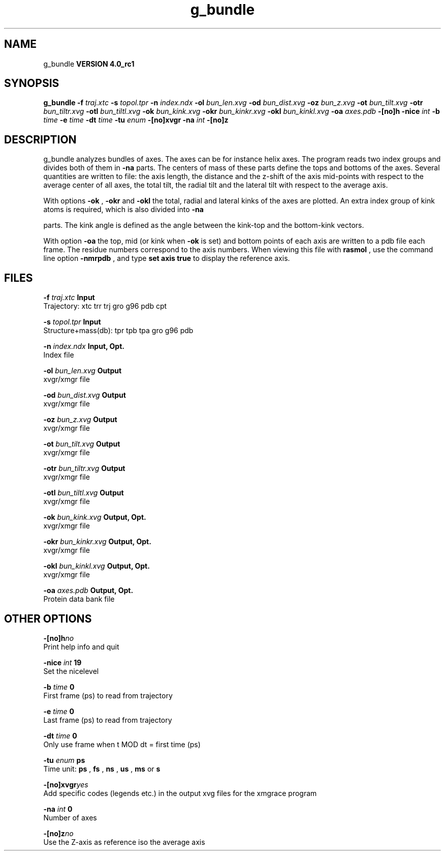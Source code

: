 .TH g_bundle 1 "Mon 22 Sep 2008"
.SH NAME
g_bundle
.B VERSION 4.0_rc1
.SH SYNOPSIS
\f3g_bundle\fP
.BI "-f" " traj.xtc "
.BI "-s" " topol.tpr "
.BI "-n" " index.ndx "
.BI "-ol" " bun_len.xvg "
.BI "-od" " bun_dist.xvg "
.BI "-oz" " bun_z.xvg "
.BI "-ot" " bun_tilt.xvg "
.BI "-otr" " bun_tiltr.xvg "
.BI "-otl" " bun_tiltl.xvg "
.BI "-ok" " bun_kink.xvg "
.BI "-okr" " bun_kinkr.xvg "
.BI "-okl" " bun_kinkl.xvg "
.BI "-oa" " axes.pdb "
.BI "-[no]h" ""
.BI "-nice" " int "
.BI "-b" " time "
.BI "-e" " time "
.BI "-dt" " time "
.BI "-tu" " enum "
.BI "-[no]xvgr" ""
.BI "-na" " int "
.BI "-[no]z" ""
.SH DESCRIPTION
g_bundle analyzes bundles of axes. The axes can be for instance
helix axes. The program reads two index groups and divides both
of them in 
.B -na
parts. The centers of mass of these parts
define the tops and bottoms of the axes.
Several quantities are written to file:
the axis length, the distance and the z-shift of the axis mid-points
with respect to the average center of all axes, the total tilt,
the radial tilt and the lateral tilt with respect to the average axis.



With options 
.B -ok
, 
.B -okr
and 
.B -okl
the total,
radial and lateral kinks of the axes are plotted. An extra index
group of kink atoms is required, which is also divided into 
.B -na

parts. The kink angle is defined as the angle between the kink-top and
the bottom-kink vectors.



With option 
.B -oa
the top, mid (or kink when 
.B -ok
is set)
and bottom points of each axis
are written to a pdb file each frame. The residue numbers correspond
to the axis numbers. When viewing this file with 
.B rasmol
, use the
command line option 
.B -nmrpdb
, and type 
.B set axis true
to
display the reference axis.
.SH FILES
.BI "-f" " traj.xtc" 
.B Input
 Trajectory: xtc trr trj gro g96 pdb cpt 

.BI "-s" " topol.tpr" 
.B Input
 Structure+mass(db): tpr tpb tpa gro g96 pdb 

.BI "-n" " index.ndx" 
.B Input, Opt.
 Index file 

.BI "-ol" " bun_len.xvg" 
.B Output
 xvgr/xmgr file 

.BI "-od" " bun_dist.xvg" 
.B Output
 xvgr/xmgr file 

.BI "-oz" " bun_z.xvg" 
.B Output
 xvgr/xmgr file 

.BI "-ot" " bun_tilt.xvg" 
.B Output
 xvgr/xmgr file 

.BI "-otr" " bun_tiltr.xvg" 
.B Output
 xvgr/xmgr file 

.BI "-otl" " bun_tiltl.xvg" 
.B Output
 xvgr/xmgr file 

.BI "-ok" " bun_kink.xvg" 
.B Output, Opt.
 xvgr/xmgr file 

.BI "-okr" " bun_kinkr.xvg" 
.B Output, Opt.
 xvgr/xmgr file 

.BI "-okl" " bun_kinkl.xvg" 
.B Output, Opt.
 xvgr/xmgr file 

.BI "-oa" " axes.pdb" 
.B Output, Opt.
 Protein data bank file 

.SH OTHER OPTIONS
.BI "-[no]h"  "no    "
 Print help info and quit

.BI "-nice"  " int" " 19" 
 Set the nicelevel

.BI "-b"  " time" " 0     " 
 First frame (ps) to read from trajectory

.BI "-e"  " time" " 0     " 
 Last frame (ps) to read from trajectory

.BI "-dt"  " time" " 0     " 
 Only use frame when t MOD dt = first time (ps)

.BI "-tu"  " enum" " ps" 
 Time unit: 
.B ps
, 
.B fs
, 
.B ns
, 
.B us
, 
.B ms
or 
.B s


.BI "-[no]xvgr"  "yes   "
 Add specific codes (legends etc.) in the output xvg files for the xmgrace program

.BI "-na"  " int" " 0" 
 Number of axes

.BI "-[no]z"  "no    "
 Use the Z-axis as reference iso the average axis

